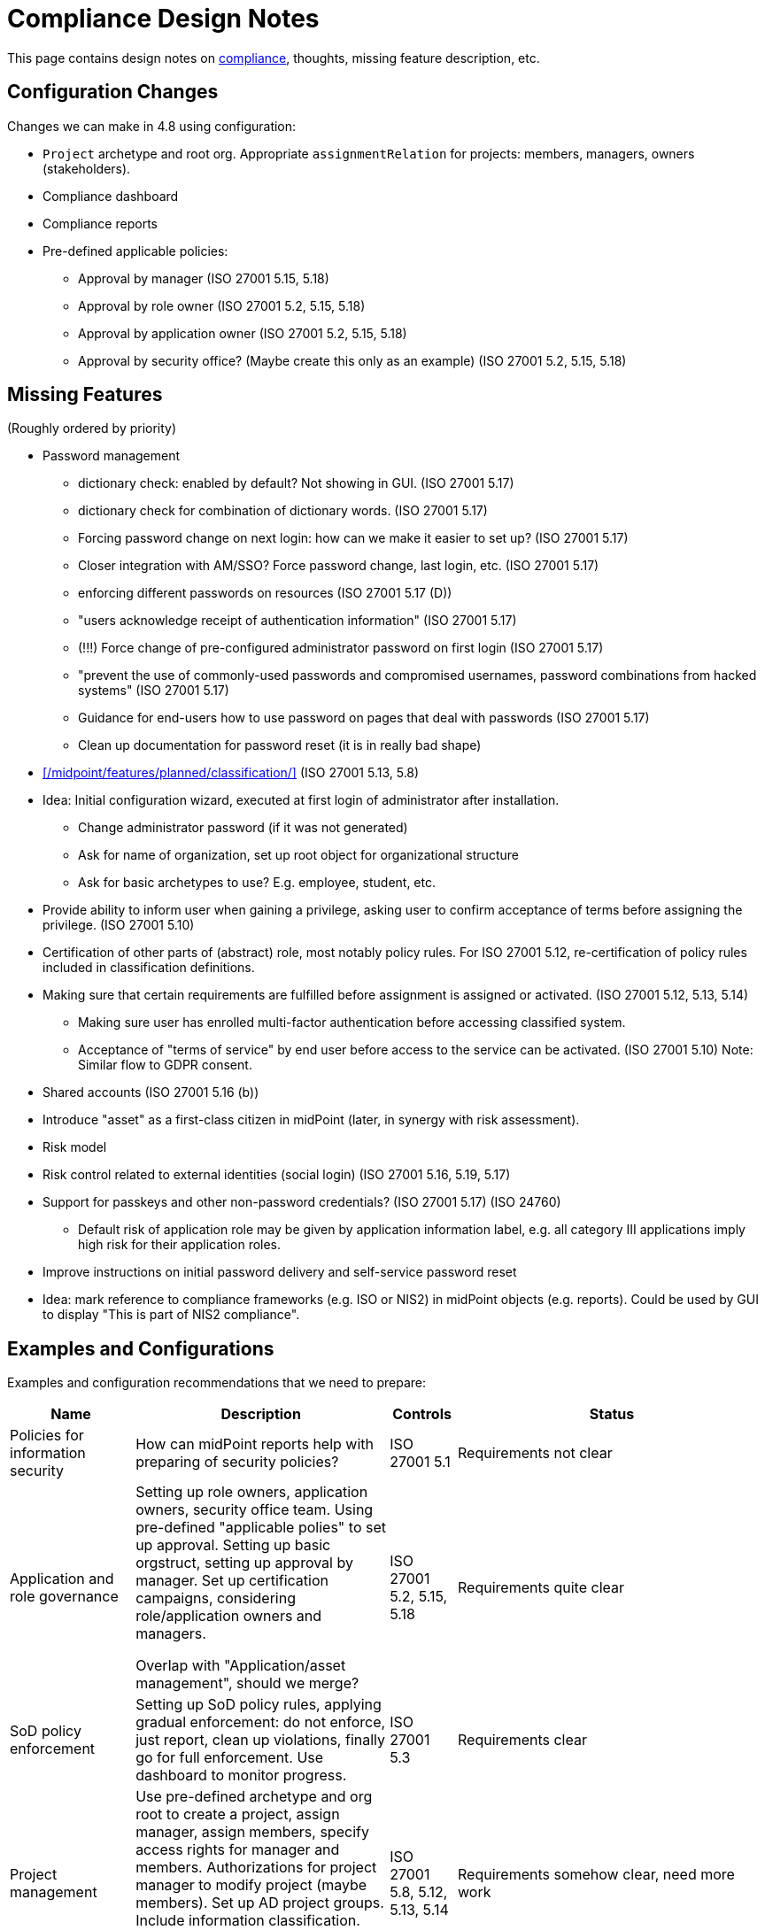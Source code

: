 = Compliance Design Notes
:page-nav-title: Compliance
:page-toc: top

This page contains design notes on xref:/midpoint/compliance[compliance], thoughts, missing feature description, etc.

== Configuration Changes

Changes we can make in 4.8 using configuration:

* `Project` archetype and root org.
Appropriate `assignmentRelation` for projects: members, managers, owners (stakeholders).

* Compliance dashboard

* Compliance reports

* Pre-defined applicable policies:

** Approval by manager (ISO 27001 5.15, 5.18)

** Approval by role owner (ISO 27001 5.2, 5.15, 5.18)

** Approval by application owner (ISO 27001 5.2, 5.15, 5.18)

** Approval by security office? (Maybe create this only as an example) (ISO 27001 5.2, 5.15, 5.18)

== Missing Features

(Roughly ordered by priority)

* Password management

** dictionary check: enabled by default? Not showing in GUI. (ISO 27001 5.17)

** dictionary check for combination of dictionary words. (ISO 27001 5.17)

** Forcing password change on next login: how can we make it easier to set up? (ISO 27001 5.17)

** Closer integration with AM/SSO? Force password change, last login, etc. (ISO 27001 5.17)

** enforcing different passwords on resources (ISO 27001 5.17 (D))

** "users acknowledge receipt of authentication information" (ISO 27001 5.17)

** (!!!) Force change of pre-configured administrator password on first login (ISO 27001 5.17)

** "prevent the use of commonly-used passwords and compromised usernames, password combinations from hacked systems" (ISO 27001 5.17)

** Guidance for end-users how to use password on pages that deal with passwords (ISO 27001 5.17)

** Clean up documentation for password reset (it is in really bad shape)

* xref:/midpoint/features/planned/classification/[] (ISO 27001 5.13, 5.8)

* Idea: Initial configuration wizard, executed at first login of administrator after installation.

** Change administrator password (if it was not generated)

** Ask for name of organization, set up root object for organizational structure

** Ask for basic archetypes to use? E.g. employee, student, etc.

* Provide ability to inform user when gaining a privilege, asking user to confirm acceptance of terms before assigning the privilege. (ISO 27001 5.10)

* Certification of other parts of (abstract) role, most notably policy rules.
For ISO 27001 5.12, re-certification of policy rules included in classification definitions.

* Making sure that certain requirements are fulfilled before assignment is assigned or activated. (ISO 27001 5.12, 5.13, 5.14)

** Making sure user has enrolled multi-factor authentication before accessing classified system.

** Acceptance of "terms of service" by end user before access to the service can be activated. (ISO 27001 5.10)
Note: Similar flow to GDPR consent.

* Shared accounts (ISO 27001 5.16 (b))

* Introduce "asset" as a first-class citizen in midPoint (later, in synergy with risk assessment).

* Risk model

* Risk control related to external identities (social login) (ISO 27001 5.16, 5.19, 5.17)

* Support for passkeys and other non-password credentials? (ISO 27001 5.17) (ISO 24760)

** Default risk of application role may be given by application information label, e.g. all category III applications imply high risk for their application roles.

* Improve instructions on initial password delivery and self-service password reset

* Idea: mark reference to compliance frameworks (e.g. ISO or NIS2) in midPoint objects (e.g. reports).
Could be used by GUI to display "This is part of NIS2 compliance".

== Examples and Configurations

Examples and configuration recommendations that we need to prepare:

[%autowidth]
|===
| Name | Description | Controls | Status

| Policies for information security
| How can midPoint reports help with preparing of security policies?
| ISO 27001 5.1
| Requirements not clear

| Application and role governance
| Setting up role owners, application owners, security office team.
Using pre-defined "applicable polies" to set up approval.
Setting up basic orgstruct, setting up approval by manager.
Set up certification campaigns, considering role/application owners and managers.

Overlap with "Application/asset management", should we merge?
| ISO 27001 5.2, 5.15, 5.18
| Requirements quite clear

| SoD policy enforcement
| Setting up SoD policy rules, applying gradual enforcement: do not enforce, just report, clean up violations, finally go for full enforcement.
Use dashboard to monitor progress.
| ISO 27001 5.3
| Requirements clear

| Project management
| Use pre-defined archetype and org root to create a project, assign manager, assign members, specify access rights for manager and members.
Authorizations for project manager to modify project (maybe members).
Set up AD project groups.
Include information classification.

See also "Automatic management of access rights".
| ISO 27001 5.8, 5.12, 5.13, 5.14
| Requirements somehow clear, need more work

| Application/asset management
| Setting up application inventory, specifying owners and classifications for applications.
Use dashboard to find applications/roles without owners/classifications.

Overlap with "Application and role governance", should we merge?
Should we specialize this example for use of dashboards?
| ISO 27001 5.9
| Requirements not clear

| Audit log analysis
| Use audit log viewer and object history to find access rights of a person in the past?
| ISO 27001 5.10
| Requirements not clear

| Information classification
| xref:/midpoint/reference/roles-policies/classification/[]
| ISO 27001 5.12, 5.13, 5.14
| Done, needs improvement (xref:/midpoint/features/planned/classification/[])

| Delegated business role maintenance
| Delegate creation and maintenance of business roles to business users, using role wizard.
Use "applicable policies" to set up access-and-approval scheme.
Use pre-congifured policies for app-owner and role-owner approval, setup of approval by manager.

Overlap with "Application and role governance", should we merge?
| ISO 27001 5.15, 5.18
| Requirements not clear yet

| Incident response
| Manually deactivate a user, e.g. after he was fired.
We do it manually, because HR recon is slow.
Force password change for a large number of users.
| ISO 27001 5.17, 5.18
| Requirements not clear yet

| Automatic management of access rights
| Inducement from orgstruct, role autoassignment, org template autoassignment.
Reuse parts of the book.
| ISO 27001 5.8, 5.18
| Requirements quite clear

| Orgstruct automation
| Inducement from orgstruct.
Micro-certification on orgstruct membership change.
| ISO 27001 5.18
| Requirements incomplete, need to add more

|===

More ideas:

* Managing privileged access: using the "Privileged access" classification

* Concrete and complete examples on password management, including initial password delivery and self-service password reset

== Reports and Dashboards

* All special cases (approved exceptions from policy rules) (ISO 27001 5.1?, 5.2)

* SoD policies: all roles with SoD exclusions. All SoD policy rules. Nice to have: all roles that are subject to SoD policy rules (even indirectly). (ISO 27001 5.3)

* SoD violations (ISO 27001 5.3)

* SoD exceptions (approved violations) (ISO 27001 5.3)

* Roles without owners.
Application roles without owners.
Business roles without owners.
Etc. (ISO 27001 5.2)

* Applications without owners. (ISO 27001 5.2, 5.9)

* Applications without classification. (ISO 27001 5.9, 5.12, 5.13, 5.14)

* Requestable roles without approvers. (ISO 27001 5.2, 5.15, 5.18)

* Orphaned accounts (ISO 27001 5.16)

* Active users (dashboard only?) (ISO 27001 5.16)

* Archived users (dashboard only?) (ISO 27001 5.16)

* Temporarily inactive users (exclude archived users) (ISO 27001 5.16)

* "Standing privilege" - manual assignments, including access request (ISO 27001 5.15, 5.18)

* Privilege assignments to review - manual assignments that were not certified recently (ISO 27001 5.18)

RBAC

* Access included in roles (%) (ISO 27001 5.15, 5.18)

* Identities with access from roles (%) (ISO 27001 5.15, 5.18)

Audit

* All accounts created/deleted on resource (ISO 27001 5.10, 5.16, 5.18)

* Roles assigned/unsassigned, automatically/manually (ISO 27001 5.10, 5.16, 5.18)

Later:

* High-risk roles

* High-risk users

== Misc and Notes

* "License management" as formal feature?

* "Information classification/labelling" as formal feature?

* Feature idea: self-certification.
User has to certify its own assignments.
User has to confirm that he still needs the privilege.
Maybe as a "zero" stage of regular certification?
+
Important: do not update certification timestamp in this case (or use separate timestamp).
This is not a formal certification, it is just a way to informally clean-up access.

* ISO 27001 is often referencing "assets", which in our parlance refers to application.
This makes the policies quite application-centric, rather than role-centric.
E.g. approval by application owners, rather than role owner.

== Work Done So Far

* xref:/midpoint/reference/roles-policies/classification/[]

== List of Necessary Improvements

* xref:/midpoint/features/planned/classification/[]

* xref:/midpoint/features/planned/compliance/[] (old page, needs update)

== Open Questions

* New abstract role subtype "Policy"?

* How to determine classification of a role from classifications of sub-roles and applications?
Similar mechanism should be used to determine risk levels.

* How to make "SoD policy" report?
